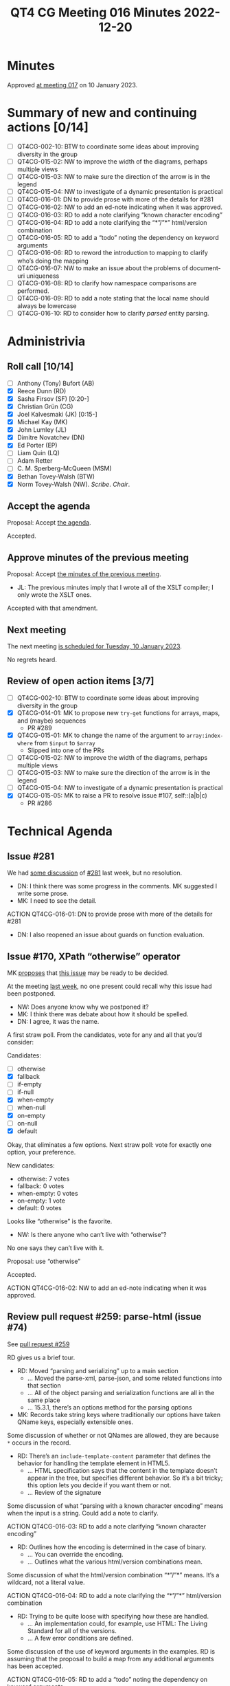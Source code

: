 :PROPERTIES:
:ID:       EBF413DB-D03B-40FA-A8B9-8391D734D9A8
:END:
#+title: QT4 CG Meeting 016 Minutes 2022-12-20
#+author: Norm Tovey-Walsh
#+filetags: :qt4cg:
#+options: html-style:nil h:6
#+html_head: <link rel="stylesheet" type="text/css" href="/meeting/css/htmlize.css"/>
#+html_head: <link rel="stylesheet" type="text/css" href="../../../css/style.css"/>
#+options: author:nil email:nil creator:nil timestamp:nil
#+startup: showall

* Minutes
:PROPERTIES:
:unnumbered: t
:CUSTOM_ID: minutes
:END:

Approved [[../2023/01-10.html][at meeting 017]] on 10 January 2023.

* Summary of new and continuing actions [0/14]
:PROPERTIES:
:unnumbered: t
:CUSTOM_ID: new-actions
:END:

+ [ ] QT4CG-002-10: BTW to coordinate some ideas about improving diversity in the group
+ [ ] QT4CG-015-02: NW to improve the width of the diagrams, perhaps multiple views
+ [ ] QT4CG-015-03: NW to make sure the direction of the arrow is in the legend
+ [ ] QT4CG-015-04: NW to investigate of a dynamic presentation is practical
+ [ ] QT4CG-016-01: DN to provide prose with more of the details for #281
+ [ ] QT4CG-016-02: NW to add an ed-note indicating when it was approved.
+ [ ] QT4CG-016-03: RD to add a note clarifying “known character encoding”
+ [ ] QT4CG-016-04: RD to add a note clarifying the “*”/”*” html/version combination
+ [ ] QT4CG-016-05: RD to add a “todo” noting the dependency on keyword arguments
+ [ ] QT4CG-016-06: RD to reword the introduction to mapping to clarify who’s doing the mapping
+ [ ] QT4CG-016-07: NW to make an issue about the problems of document-uri uniqueness
+ [ ] QT4CG-016-08: RD to clarify how namespace comparisons are performed.
+ [ ] QT4CG-016-09: RD to add a note stating that the local name should always be lowercase
+ [ ] QT4CG-016-10: RD to consider how to clarify /parsed/ entity parsing.

* Administrivia
:PROPERTIES:
:CUSTOM_ID: administrivia
:END:

** Roll call [10/14]
:PROPERTIES:
:CUSTOM_ID: roll-call
:END:

+ [ ] Anthony (Tony) Bufort (AB)
+ [X] Reece Dunn (RD)
+ [X] Sasha Firsov (SF) [0:20-]
+ [X] Christian Grün (CG)
+ [X] Joel Kalvesmaki (JK) [0:15-]
+ [X] Michael Kay (MK)
+ [X] John Lumley (JL)
+ [X] Dimitre Novatchev (DN)
+ [X] Ed Porter (EP)
+ [ ] Liam Quin (LQ)
+ [ ] Adam Retter
+ [ ] C. M. Sperberg-McQueen (MSM)
+ [X] Bethan Tovey-Walsh (BTW)
+ [X] Norm Tovey-Walsh (NW). /Scribe/. /Chair/.

** Accept the agenda
:PROPERTIES:
:CUSTOM_ID: agenda
:END:

Proposal: Accept [[../../agenda/2022/12-20.html][the agenda]].

Accepted.

** Approve minutes of the previous meeting
:PROPERTIES:
:CUSTOM_ID: approve-minutes
:END:

Proposal: Accept [[../../minutes/2022/12-13.html][the minutes of the previous meeting]].

+ JL: The previous minutes imply that I wrote all of the XSLT
  compiler; I only wrote the XSLT ones.

Accepted with that amendment.

** Next meeting
:PROPERTIES:
:CUSTOM_ID: next-meeting
:END:

The next meeting [[../../agenda/2023/01-10.html][is scheduled for Tuesday, 10 January 2023]].

No regrets heard.

** Review of open action items [3/7]
:PROPERTIES:
:CUSTOM_ID: open-actions
:END:

+ [ ] QT4CG-002-10: BTW to coordinate some ideas about improving diversity in the group
+ [X] QT4CG-014-01: MK to propose new ~try-get~ functions for arrays, maps, and (maybe) sequences
  + PR #289 
+ [X] QT4CG-015-01: MK to change the name of the argument to =array:index-where= from =$input= to =$array=
  + Slipped into one of the PRs
+ [ ] QT4CG-015-02: NW to improve the width of the diagrams, perhaps multiple views
+ [ ] QT4CG-015-03: NW to make sure the direction of the arrow is in the legend
+ [ ] QT4CG-015-04: NW to investigate of a dynamic presentation is practical
+ [X] QT4CG-015-05: MK to raise a PR to resolve issue #107, self::(a|b|c)
  + PR #286

* Technical Agenda
:PROPERTIES:
:CUSTOM_ID: technical-agenda
:END:

** Issue #281
:PROPERTIES:
:CUSTOM_ID: h-EF7A6EB3-0BDC-4E8E-A805-8461FD43964C
:END:

We had [[https://qt4cg.org/meeting/minutes/2022/12-13.html#issue-281][some discussion]] of [[https://github.com/qt4cg/qtspecs/issues/281][#281]] last week, but no resolution.

+ DN: I think there was some progress in the comments. MK suggested I
  write some prose.
+ MK: I need to see the detail.

ACTION QT4CG-016-01: DN to provide prose with more of the details for #281

+ DN: I also reopened an issue about guards on function evaluation.

** Issue #170, XPath “otherwise” operator
:PROPERTIES:
:CUSTOM_ID: issue-170
:END:

MK [[https://lists.w3.org/Archives/Public/public-xslt-40/2022Oct/0017.html][proposes]] that [[https://github.com/qt4cg/qtspecs/issues/170][this issue]] may be ready to be decided.

At the meeting [[https://qt4cg.org/meeting/minutes/2022/12-13.html#issue-170][last week]], no one present could recall why this issue
had been postponed.

+ NW: Does anyone know why we postponed it?
+ MK: I think there was debate about how it should be spelled.
+ DN: I agree, it was the name.

A first straw poll. From the candidates, vote for any and all that
you’d consider:

Candidates:
+ [ ] otherwise
+ [X] fallback
+ [ ] if-empty
+ [ ] if-null
+ [X] when-empty
+ [ ] when-null
+ [X] on-empty
+ [ ] on-null
+ [X] default

Okay, that eliminates a few options. Next straw poll: vote for exactly
one option, your preference.

New candidates:
+ otherwise: 7 votes
+ fallback: 0 votes
+ when-empty: 0 votes
+ on-empty: 1 vote
+ default: 0 votes

Looks like “otherwise” is the favorite.

+ NW: Is there anyone who can’t live with “otherwise”?

No one says they can’t live with it.

Proposal: use “otherwise”

Accepted.

ACTION QT4CG-016-02: NW to add an ed-note indicating when it was approved.

** Review pull request #259: parse-html (issue #74)
:PROPERTIES:
:CUSTOM_ID: pr-parse-html
:END:

See [[https://qt4cg.org/dashboard/#pr-259][pull request #259]]

RD gives us a brief tour.

+ RD: Moved “parsing and serializing” up to a main section
  + … Moved the parse-xml, parse-json, and some related functions into that section
  + … All of the object parsing and serialization functions are all in the same place
  + … 15.3.1, there’s an options method for the parsing options
+ MK: Records take string keys where traditionally our options have
  taken QName keys, especially extensible ones.

Some discussion of whether or not QNames are allowed, they are because
~*~ occurs in the record.

+ RD: There’s an ~include-template-content~ parameter that defines the
  behavior for handling the template element in HTML5.
  + … HTML specification says that the content in the template doesn’t
    appear in the tree, but specifies different behavior. So it’s a
    bit tricky; this option lets you decide if you want them or not.
  + … Review of the signature

Some discussion of what “parsing with a known character encoding”
means when the input is a string. Could add a note to clarify.

ACTION QT4CG-016-03: RD to add a note clarifying “known character encoding”

+ RD: Outlines how the encoding is determined in the case of binary.
  + … You can override the encoding.
  + … Outlines what the various html/version combinations mean.

Some discussion of what the html/version combination “*”/”*” means.
It’s a wildcard, not a literal value.

ACTION QT4CG-016-04: RD to add a note clarifying the “*”/”*” html/version combination

+ RD: Trying to be quite loose with specifying how these are handled.
  + … An implementation could, for example, use HTML: The Living
    Standard for all of the versions.
  + … A few error conditions are defined.

Some discussion of the use of keyword arguments in the examples. RD is
assuming that the proposal to build a map from any additional
arguments has been accepted.

ACTION QT4CG-016-05: RD to add a “todo” noting the dependency on keyword arguments

+ RD: The “Conversion from HTML” section is quite complicated
+ MK: Does the /DOM: Living Standard/ define the mapping?
+ RD: No, they define the node types, we’re defining the mapping.

ACTION QT4CG-016-06: RD to reword the introduction to mapping to clarify who’s doing the mapping

+ RD: There are some notes about how processing instructions are handled
  + … Similarly, CDATA sections become text nodes
  + … The ~DocumentFragment~ node doesn’t have a corresponding XDM node.
  + … It’s used in the ~ShadowRoot~ which is limited to JavaScript so we don’t care
  + … And in ~template~ content which we have ~include-template-content~ to support.
  + … The following sections go into more detail about how each of the
    node conversions are supported.
+ MK: Am I right that DOM attribute nodes don’t have a parent?
+ RD: The DOM ~Attr~ interface does have a parent.
+ MK: Okay. I thought they’d changed that, maybe I’m thinking of something else.
+ RD: Continues…
  + … The child nodes have to handle the ~HTMLTemplateElement~
  + … The ~DocumentType~ is removed

Some discussion of how adjacent text nodes are handled.

Some discussion of the ~document-uri~ accessor. The fact that document
URIs are required to be unique is a problem.

ACTION QT4CG-016-07: NW to make an issue about the problems of document-uri uniqueness

+ RD: Continues…
  + … Observes that the ~is-id~ accessor has to be sensitive to the
    fact that HTML ID values don’t have to be NCNames.
  + … Handling namespace nodes requires a special accessor that deals
    with “namespace attributes”.
  + … The tree is traversed to collect the relevant namespaces.

+ MK: In point 2a, the comparison has to be defined, it can’t be node identity.

ACTION QT4CG-016-08: RD to clarify how namespace comparisons are performed.

+ RD: Continues…
  + … The node kind accessor has special handling for namespaces
  + … The node name accessor is quite tricky because in the HTML
    parser the local name can contain the “:”. That needs to be split
    and parsed.
+ MK: Are there any differences in the value spaces for HTML and XML
  names other than the “:”?
+ RD: No, I don’t think so. And the local-name is always lowercase
  with the /HTML: The Living Standard/ parser.
  
ACTION QT4CG-016-09: RD to add a note stating that the local name should always be lowercase

+ RD: Continues…
  + … The parent accessor also has to check for the
    ~HTMLTemplateElement~ case.
  + … There’s a note that describes conequences of the fact that
    templates don’t have a link back into the tree. An implementation
    might be able to do better if it has access to the ~host~ property.
  + … The string-value accessor is described. It handles combining
    adjacent text and CDATA sections into a single value.
  + … The type-name accessor is described.
  + … The typed-value accessor is described.
  + … The unparsed-entity-public-id and unparsed-entity-system-id are empty.
  
ACTION QT4CG-016-10: RD to consider how to clarify /parsed/ entity parsing.

+ NW: I’d have been happy to leave out all the HTML options and just
  doing HTML5
+ RD: I think they’re necessary because of MK’s comments about how the
  conversion would actually work.
+ MK: I’m worried about whether we’re capable of writing test cases
  about this many versions and variants.
+ RD: Liam Quin mentioned support for XHTML which also introduced versions.
+ NW: Okay. I wasn’t trying to derail things.

+ NW: I think the extra options should be in their own option, not
  tacked on the end. I created a comment with an example and rational.
+ SF: Do we need to specify our own algorithm in addition to what /HTML/ defines?
+ RD: There are complexities that have to be addressed that depend on
  the specification, for example the template countent support.
  Likewise, namespaces and attributes have to be specified.
+ SF: I’m trying to make a bridge between the HTML and XML.
  + … You’re doing it by converting into the XML standard.
  + … It could also be done by changing HTML to accept XML.
+ RD: There are a number of places where XML and HTML disagree, for
  example, the value space of IDs. And HTML says it willfully ignores
  HTML rules for things like the template element.
  + … And because HTML isn’t namespace aware, it doesn’t know how to
    handle namespace nodes.
  + … We’re not bringing in the living standard directly because we need a mapping.
+ SF: The mapping is understandable but it implies that you’re not
  going to work on HTML itself. You’re going to be importing the DOM,
  not operating on the browser DOM. That’s a very significant break
  for adoption of this proposal into the HTML standard.
+ RD: I’ve noted that there are several ways to construct the tree; it
  could take the HTML DOM and implement the XDM accessors in terms of
  those.
+ SF: It can but it will be not just a bottleneck but a blocker to
  getting this into the browser. We could delegate the creation of the
  nodes to the underlying engine. If we give the original document
  power to create the nodes, they’ll be able to adopt our XML tree as
  their HTML tree. 
+ RD: A browser will parse XML to the HTML DOM and will parse HTML to
  the HTML DOM. The issue is if you do things like
  ~element.localName~, that can return things like ~e:bug~

Some discussion of the various ways that you can do this “conversion”.
It’s a question of how to present the view.

+ NW: I hate to interrupt, but we’ve run out of time today.
+ DN: Can we continue with this discussion on the 10th?
+ NW: Yes, we’ll continue on the 10th.

* Any other business
:PROPERTIES:
:CUSTOM_ID: any-other-business
:END:

Happy holidays, everyone!
